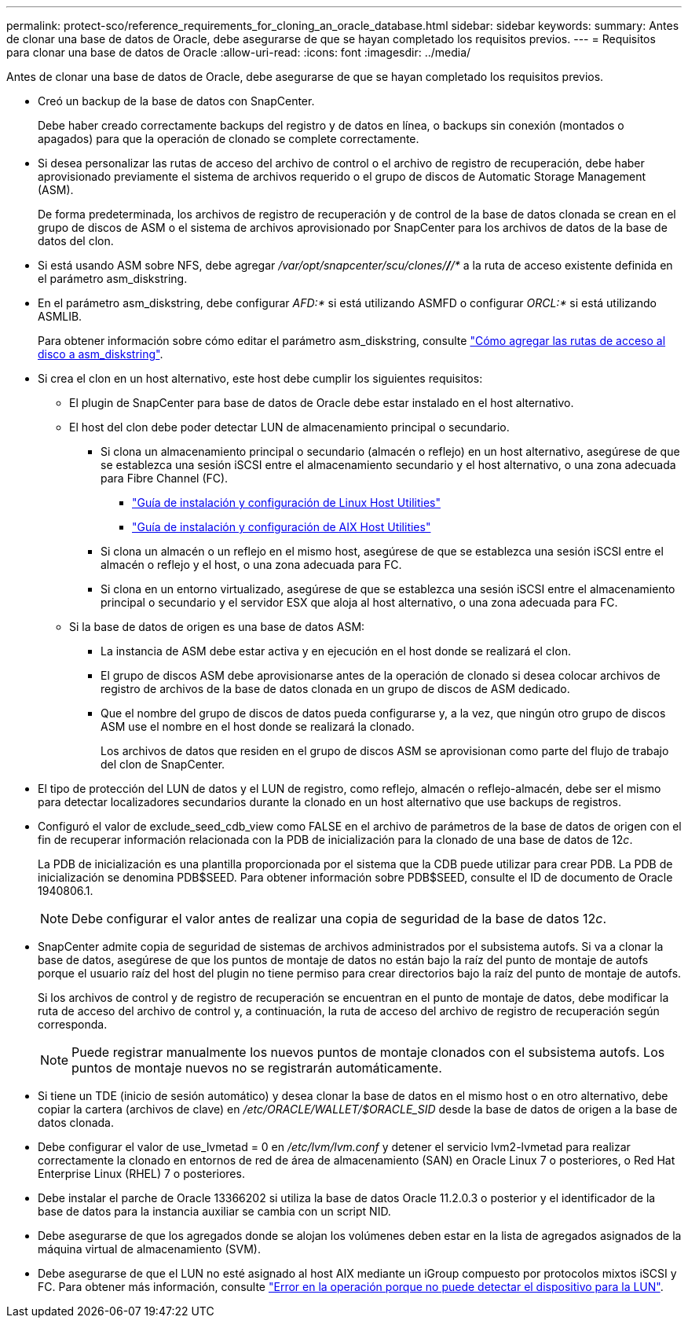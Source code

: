 ---
permalink: protect-sco/reference_requirements_for_cloning_an_oracle_database.html 
sidebar: sidebar 
keywords:  
summary: Antes de clonar una base de datos de Oracle, debe asegurarse de que se hayan completado los requisitos previos. 
---
= Requisitos para clonar una base de datos de Oracle
:allow-uri-read: 
:icons: font
:imagesdir: ../media/


[role="lead"]
Antes de clonar una base de datos de Oracle, debe asegurarse de que se hayan completado los requisitos previos.

* Creó un backup de la base de datos con SnapCenter.
+
Debe haber creado correctamente backups del registro y de datos en línea, o backups sin conexión (montados o apagados) para que la operación de clonado se complete correctamente.

* Si desea personalizar las rutas de acceso del archivo de control o el archivo de registro de recuperación, debe haber aprovisionado previamente el sistema de archivos requerido o el grupo de discos de Automatic Storage Management (ASM).
+
De forma predeterminada, los archivos de registro de recuperación y de control de la base de datos clonada se crean en el grupo de discos de ASM o el sistema de archivos aprovisionado por SnapCenter para los archivos de datos de la base de datos del clon.

* Si está usando ASM sobre NFS, debe agregar _/var/opt/snapcenter/scu/clones/*/*/*_ a la ruta de acceso existente definida en el parámetro asm_diskstring.
* En el parámetro asm_diskstring, debe configurar _AFD:*_ si está utilizando ASMFD o configurar _ORCL:*_ si está utilizando ASMLIB.
+
Para obtener información sobre cómo editar el parámetro asm_diskstring, consulte https://kb.netapp.com/Advice_and_Troubleshooting/Data_Protection_and_Security/SnapCenter/Disk_paths_are_not_added_to_the_asm_diskstring_database_parameter["Cómo agregar las rutas de acceso al disco a asm_diskstring"^].

* Si crea el clon en un host alternativo, este host debe cumplir los siguientes requisitos:
+
** El plugin de SnapCenter para base de datos de Oracle debe estar instalado en el host alternativo.
** El host del clon debe poder detectar LUN de almacenamiento principal o secundario.
+
*** Si clona un almacenamiento principal o secundario (almacén o reflejo) en un host alternativo, asegúrese de que se establezca una sesión iSCSI entre el almacenamiento secundario y el host alternativo, o una zona adecuada para Fibre Channel (FC).
+
**** https://library.netapp.com/ecm/ecm_download_file/ECMLP2547936["Guía de instalación y configuración de Linux Host Utilities"^]
**** https://library.netapp.com/ecm/ecm_download_file/ECMP1119223["Guía de instalación y configuración de AIX Host Utilities"^]


*** Si clona un almacén o un reflejo en el mismo host, asegúrese de que se establezca una sesión iSCSI entre el almacén o reflejo y el host, o una zona adecuada para FC.
*** Si clona en un entorno virtualizado, asegúrese de que se establezca una sesión iSCSI entre el almacenamiento principal o secundario y el servidor ESX que aloja al host alternativo, o una zona adecuada para FC.


** Si la base de datos de origen es una base de datos ASM:
+
*** La instancia de ASM debe estar activa y en ejecución en el host donde se realizará el clon.
*** El grupo de discos ASM debe aprovisionarse antes de la operación de clonado si desea colocar archivos de registro de archivos de la base de datos clonada en un grupo de discos de ASM dedicado.
*** Que el nombre del grupo de discos de datos pueda configurarse y, a la vez, que ningún otro grupo de discos ASM use el nombre en el host donde se realizará la clonado.
+
Los archivos de datos que residen en el grupo de discos ASM se aprovisionan como parte del flujo de trabajo del clon de SnapCenter.





* El tipo de protección del LUN de datos y el LUN de registro, como reflejo, almacén o reflejo-almacén, debe ser el mismo para detectar localizadores secundarios durante la clonado en un host alternativo que use backups de registros.
* Configuró el valor de exclude_seed_cdb_view como FALSE en el archivo de parámetros de la base de datos de origen con el fin de recuperar información relacionada con la PDB de inicialización para la clonado de una base de datos de 12__c__.
+
La PDB de inicialización es una plantilla proporcionada por el sistema que la CDB puede utilizar para crear PDB. La PDB de inicialización se denomina PDB$SEED. Para obtener información sobre PDB$SEED, consulte el ID de documento de Oracle 1940806.1.

+

NOTE: Debe configurar el valor antes de realizar una copia de seguridad de la base de datos 12__c__.

* SnapCenter admite copia de seguridad de sistemas de archivos administrados por el subsistema autofs. Si va a clonar la base de datos, asegúrese de que los puntos de montaje de datos no están bajo la raíz del punto de montaje de autofs porque el usuario raíz del host del plugin no tiene permiso para crear directorios bajo la raíz del punto de montaje de autofs.
+
Si los archivos de control y de registro de recuperación se encuentran en el punto de montaje de datos, debe modificar la ruta de acceso del archivo de control y, a continuación, la ruta de acceso del archivo de registro de recuperación según corresponda.

+

NOTE: Puede registrar manualmente los nuevos puntos de montaje clonados con el subsistema autofs. Los puntos de montaje nuevos no se registrarán automáticamente.

* Si tiene un TDE (inicio de sesión automático) y desea clonar la base de datos en el mismo host o en otro alternativo, debe copiar la cartera (archivos de clave) en _/etc/ORACLE/WALLET/$ORACLE_SID_ desde la base de datos de origen a la base de datos clonada.
* Debe configurar el valor de use_lvmetad = 0 en _/etc/lvm/lvm.conf_ y detener el servicio lvm2-lvmetad para realizar correctamente la clonado en entornos de red de área de almacenamiento (SAN) en Oracle Linux 7 o posteriores, o Red Hat Enterprise Linux (RHEL) 7 o posteriores.
* Debe instalar el parche de Oracle 13366202 si utiliza la base de datos Oracle 11.2.0.3 o posterior y el identificador de la base de datos para la instancia auxiliar se cambia con un script NID.
* Debe asegurarse de que los agregados donde se alojan los volúmenes deben estar en la lista de agregados asignados de la máquina virtual de almacenamiento (SVM).
* Debe asegurarse de que el LUN no esté asignado al host AIX mediante un iGroup compuesto por protocolos mixtos iSCSI y FC. Para obtener más información, consulte https://kb.netapp.com/mgmt/SnapCenter/SnapCenter_Plug-in_for_Oracle_operations_fail_with_error_Unable_to_discover_the_device_for_LUN_LUN_PATH["Error en la operación porque no puede detectar el dispositivo para la LUN"^].

